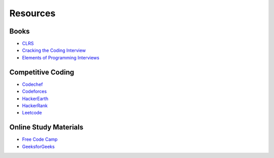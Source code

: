 Resources
==========


Books
------

* CLRS_
* `Cracking the Coding Interview`_
* `Elements of Programming Interviews`_

.. _CLRS: https://mitpress.mit.edu/books/introduction-algorithms-third-edition
.. _Cracking the Coding Interview: http://www.crackingthecodinginterview.com/
.. _Elements of Programming Interviews: https://elementsofprogramminginterviews.com/


Competitive Coding
-------------------

* Codechef_
* Codeforces_
* HackerEarth_
* HackerRank_
* Leetcode_

.. _Codechef: https://www.codechef.com/
.. _Codeforces: https://codeforces.com/
.. _HackerEarth: https://www.hackerearth.com/challenges/
.. _HackerRank: https://www.hackerrank.com/
.. _Leetcode: https://leetcode.com/


Online Study Materials
-----------------------

- `Free Code Camp`_
- GeeksforGeeks_

.. _Free Code Camp: https://www.freecodecamp.org/
.. _GeeksforGeeks: https://www.geeksforgeeks.org/
